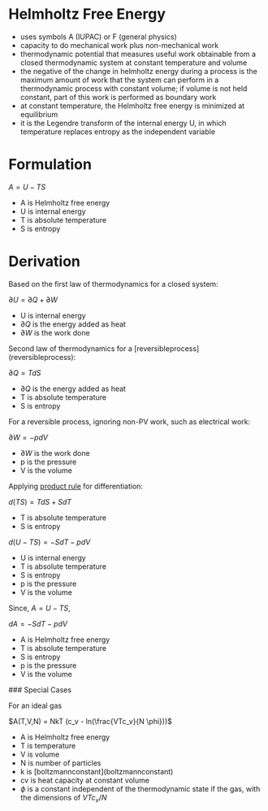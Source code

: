 * Helmholtz Free Energy

- uses symbols A (IUPAC) or F (general physics)
- capacity to do mechanical work plus non-mechanical work
- thermodynamic potential that measures useful work obtainable from a closed thermodynamic system at constant temperature and volume
- the negative of the change in helmholtz energy during a process is the maximum amount of work that the system can perform in a thermodynamic process with constant volume; if volume is not held constant, part of this work is performed as boundary work
- at constant temperature, the Helmholtz free energy is minimized at equilibrium
- it is the Legendre transform of the internal energy U, in which temperature replaces entropy as the independent variable

* Formulation

$A = U - TS$

- A is Helmholtz free energy
- U is internal energy
- T is absolute temperature
- S is entropy

* Derivation

Based on the first law of thermodynamics for a closed system: 

$\partial U = \partial Q + \partial W$

- U is internal energy
- $\partial Q$ is the energy added as heat
- $\partial W$ is the work done

Second law of thermodynamics for a [reversibleprocess](reversibleprocess): 

$\partial Q = T dS$

- $\partial Q$ is the energy added as heat
- T is absolute temperature
- S is entropy

For a reversible process, ignoring non-PV work, such as electrical work: 

$\partial W = - p dV$ 

- $\partial W$ is the work done
- p is the pressure
- V is the volume
 
Applying [[file:productrule.org][product rule]] for differentiation: 

$d(TS) = TdS + SdT$

- T is absolute temperature
- S is entropy

$d(U-TS) = -SdT - pdV$

- U is internal energy
- T is absolute temperature
- S is entropy
- p is the pressure
- V is the volume

Since, $A = U-TS$, 

$dA = -SdT - pdV$
 
- A is Helmholtz free energy
- T is absolute temperature
- S is entropy
- p is the pressure
- V is the volume

### Special Cases

For an ideal gas

$A(T,V,N) = NkT (c_v - ln(\frac{VTc_v}{N \phi}))$

- A is Helmholtz free energy
- T is temperature
- V is volume
- N is number of particles
- k is [boltzmannconstant](boltzmannconstant)
- cv is heat capacity at constant volume
- $\phi$ is a constant independent of the thermodynamic state if the gas, with the dimensions of $VTc_v/N$
